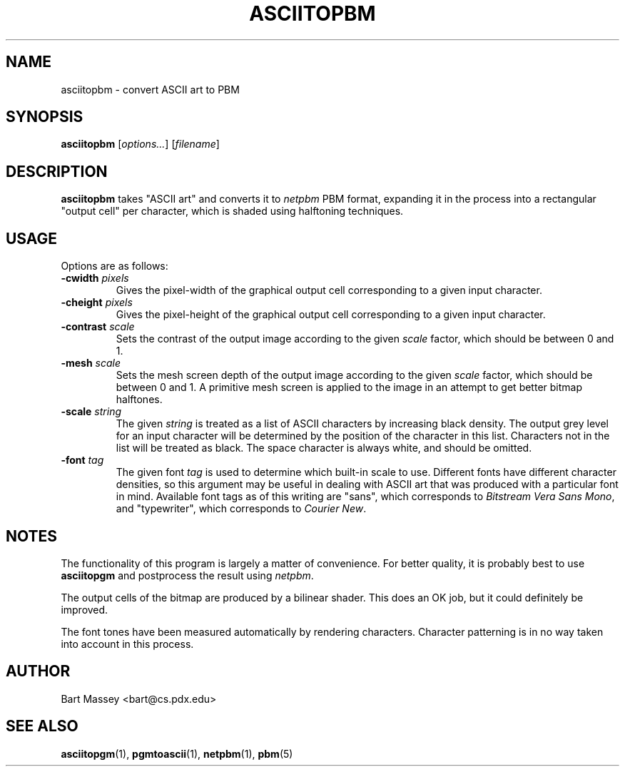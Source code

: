 .TH ASCIITOPBM 1 "14 November 2010"
.SH NAME
asciitopbm \- convert ASCII art to PBM
.SH SYNOPSIS
.B asciitopbm
.RI [ options... ]
.RI [ filename ]
.SH DESCRIPTION
.PP
\fBasciitopbm\fP takes "ASCII art" and converts
it to \fInetpbm\fP PBM format, expanding it in the
process into a rectangular "output cell" per character,
which is shaded using halftoning techniques.
.SH USAGE
.PP
Options are as follows:
.TP
.BI "-cwidth " pixels
Gives the pixel-width of the graphical output cell corresponding
to a given input character.
.TP
.BI "-cheight " pixels
Gives the pixel-height of the graphical output cell corresponding
to a given input character.
.TP
.BI "-contrast " scale
Sets the contrast of the output image according to the given
\fIscale\fP factor, which should be between 0 and 1.
.TP
.BI "-mesh " scale
Sets the mesh screen depth of the output image according to the given
\fIscale\fP factor, which should be between 0 and 1.  A
primitive mesh screen is applied to the image in an attempt
to get better bitmap halftones.
.TP
.BI "-scale " string
The given \fIstring\fP is treated as a list of ASCII
characters by increasing black density.  The output grey
level for an input character will be determined by the
position of the character in this list.  Characters not in
the list will be treated as black.  The space character is
always white, and should be omitted.
.TP
.BI "-font " tag
The given font \fItag\fP is used to determine which built-in scale to
use. Different fonts have different character densities, so this
argument may be useful in dealing with ASCII art that was
produced with a particular font in mind.  Available
font tags as of this writing are "sans", which corresponds
to \fIBitstream Vera Sans Mono\fP, and "typewriter", which
corresponds to \fICourier New\fP.
.SH NOTES
.PP
The functionality of this program is largely
a matter of convenience.
For better quality, it is probably best to use \fBasciitopgm\fP
and postprocess the result using \fInetpbm\fP.
.PP
The output cells of the bitmap are produced by a bilinear
shader.  This does an OK job, but it could definitely be improved.
.PP
The font tones have been measured automatically by rendering
characters. Character patterning is in no way taken into
account in this process.
.SH AUTHOR
Bart Massey <bart@cs.pdx.edu>
.SH "SEE ALSO"
.BR asciitopgm (1),
.BR pgmtoascii (1),
.BR netpbm (1),
.BR pbm (5)
